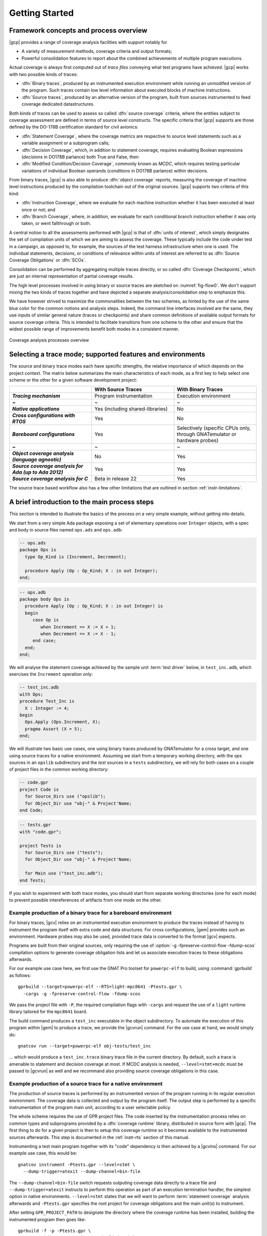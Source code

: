 ***************
Getting Started
***************

Framework concepts and process overview
=======================================

|gcp| provides a range of coverage analysis facilities with support
notably for

- A variety of measurement methods, coverage criteria and output
  formats;

- Powerful consolidation features to report about the combined
  achievements of multiple program executions.

Actual coverage is always first computed out of *trace files* conveying what
test programs have achieved. |gcp| works with two possible kinds of traces:

- :dfn:`Binary traces`, produced by an instrumented execution environment
  while running an unmodifed version of the program. Such traces contain low
  level information about executed blocks of machine instructions.

- :dfn:`Source traces`, produced by an alternative version of the program,
  built from sources instrumented to feed coverage dedicated datastructures.

Both kinds of traces can be used to assess so called :dfn:`source coverage`
criteria, where the entities subject to coverage assessment are defined in
terms of source level constructs. The specific criteria that |gcp| supports
are those defined by the DO-178B certification standard for civil avionics:

- :dfn:`Statement Coverage`, where the coverage metrics are respective to source
  level statements such as a variable assignment or a subprogram calls;

- :dfn:`Decision Coverage`, which, in addition to statement coverage, requires
  evaluating Boolean expressions (*decisions* in DO178B parlance) both True
  and False, then

- :dfn:`Modified Condition/Decision Coverage`, commonly known as *MCDC*, which
  requires testing particular variations of individual Boolean operands
  (*conditions* in DO178B parlance) within decisions.


From binary traces, |gcp| is also able to produce :dfn:`object
coverage` reports, measuring the coverage of machine level
instructions produced by the compilation toolchain out of the original
sources. |gcp| supports two criteria of this kind:

- :dfn:`Instruction Coverage`, where we evaluate for each machine instruction
  whether it has been executed at least once or not; and

- :dfn:`Branch Coverage`, where, in addition, we evaluate for each conditional
  branch instruction whether it was only taken, or went fallthrough or both.

A central notion to all the assessments performed with |gcp| is that of
:dfn:`units of interest`, which simply designates the set of compilation units
of which we are aiming to assess the coverage. These typically include the
code under test in a campaign, as opposed to, for example, the sources of the
test harness infrastructure when one is used. The individual statements,
decisions, or conditions of relevance within units of interest are referred to
as :dfn:`Source Coverage Obligations` or :dfn:`SCOs`.

Consolidation can be performed by aggregating multiple traces
directly, or so called :dfn:`Coverage Checkpoints`, which are just an
internal representation of partial coverage results.

The high level processes involved in using binary or source traces are
sketched on :numref:`fig-flow0`. We don't support mixing the two kinds
of traces together and have depicted a separate analysis/consolidation
step to emphasize this.

We have however strived to maximize the commonalities between the two
schemes, as hinted by the use of the same blue color for the common
notions and analysis steps. Indeed, the command line interfaces
involved are the same, they use inputs of similar general nature
(traces or checkpoints) and share common definitions of available
output formats for source coverage criteria.  This is intended to
facilitate transitions from one scheme to the other and ensure that
the widest possible range of improvements benefit both modes in a
consistent manner.

.. _fig-flow0:
.. figure:: fig_flow0.*
  :align: center

  Coverage analysis processes overview

.. _selecting_trace_kind:

Selecting a trace mode; supported features and environments
===========================================================

The source and binary trace modes each have specific strengths, the
relative importance of which depends on the project context.  The
matrix below summarizes the main characteristics of each mode, as a
first key to help select one scheme or the other for a given software
development project:

.. list-table::
   :widths: 20 20 20
   :header-rows: 1
   :stub-columns: 1

   * -
     - **With Source Traces**
     - **With Binary Traces**
   * - *Tracing mechanism*
     - Program instrumentation
     - Execution environment
   * - ~
     - ~
     - ~
   * - *Native applications*
     - Yes (including shared-libraries)
     - No
   * - *Cross configurations with RTOS*
     - Yes
     - No
   * - *Bareboard configurations*
     - Yes
     - Selectively (specific CPUs only, through GNATemulator or
       hardware probes)
   * - ~
     - ~
     - ~
   * - *Object coverage analysis (language agnostic)*
     - No
     - Yes
   * - *Source coverage analysis for Ada (up to Ada 2012)*
     - Yes
     - Yes
   * - *Source coverage analysis for C*
     - Beta in release 22
     - Yes

The source trace based workflow also has a few other limitations that
are outlined in section :ref:`instr-limitations`.

A brief introduction to the main process steps
==============================================

This section is intended to illustrate the basics of the process on a
very simple example, without getting into details.

We start from a very simple Ada package exposing a set of elementary
operations over ``Integer`` objects, with a spec and body in source files
named ``ops.ads`` and ``ops.adb``:

.. code-block:: ada

   -- ops.ads
   package Ops is
     type Op_Kind is (Increment, Decrement);

     procedure Apply (Op : Op_Kind; X : in out Integer);
   end;

.. code-block:: ada

   -- ops.adb
   package body Ops is
     procedure Apply (Op : Op_Kind; X : in out Integer) is
     begin
        case Op is
           when Increment => X := X + 1;
           when Decrement => X := X - 1;
        end case;
     end;
   end;

We will analyse the statement coverage achieved by the sample unit
:term:`test driver` below, in ``test_inc.adb``, which exercises the
``Increment`` operation only:

.. code-block:: ada

   -- test_inc.adb
   with Ops;
   procedure Test_Inc is
     X : Integer := 4;
   begin
     Ops.Apply (Ops.Increment, X);
     pragma Assert (X = 5);
   end;


We will illustrate two basic use cases, one using binary traces produced by
GNATemulator for a cross target, and one using source traces for a native
environment.
Assuming we start from a temporary working directory, with the *ops* sources
in an ``opslib`` subdirectory and the *test* sources in a ``tests``
subdirectory, we will rely for both cases on a couple of project files in the
common working directory:

.. code-block:: ada

  -- code.gpr
  project Code is
    for Source_Dirs use ("opslib");
    for Object_Dir use "obj-" & Project'Name;
  end Code;

.. code-block:: ada

  -- tests.gpr
  with "code.gpr";

  project Tests is
    for Source_Dirs use ("tests");
    for Object_Dir use "obj-" & Project'Name;

    for Main use ("test_inc.adb");
  end Tests;


If you wish to experiment with both trace modes, you should start from
separate working directories (one for each mode) to prevent possible
intereferences of artifacts from one mode on the other.


Example production of a binary trace for a bareboard environment
----------------------------------------------------------------

For binary traces, |gcv| relies on an instrumented execution environment to
produce the traces instead of having to instrument the program itself with
extra code and data structures. For cross configurations, |gem| provides such
an environment.  Hardware probes may also be used, provided trace data is
converted to the format |gcv| expects.

Programs are built from their original sources, only requiring the use
of :option:`-g -fpreserve-control-flow -fdump-scos` compilation
options to generate coverage obligation lists and let us associate
execution traces to these obligations afterwards.

For our example use case here, we first use the GNAT Pro toolset for
``powerpc-elf`` to build, using :command:`gprbuild` as follows::

   gprbuild --target=powerpc-elf --RTS=light-mpc8641 -Ptests.gpr \
     -cargs -g -fpreserve-control-flow -fdump-scos

We pass the project file with ``-P``, the required compilation flags
with ``-cargs`` and request the use of a ``light`` runtime library tailored
for the ``mpc8641`` board.

The build command produces a ``test_inc`` executable in the object
subdirectory. To automate the execution of this program within |gem|
to produce a trace, we provide the |gcvrun| command. For the use case
at hand, we would simply do::

  gnatcov run --target=powerpc-elf obj-tests/test_inc


... which would produce a ``test_inc.trace`` binary trace file in the current
directory.  By default, such a trace is amenable to statement and decision
coverage at most. If MCDC analysis is needed, ``--level=stmt+mcdc`` must be
passed to |gcvrun| as well and we recommand also providing source coverage
obligations in this case.

Example production of a source trace for a native environment
-------------------------------------------------------------

The production of source traces is performed by an instrumented version of the
program running in its regular execution environment. The coverage data is
collected and output by the program itself. The output step is performed by a
specific instrumentation of the program main unit, according to a user
selectable policy.

The whole scheme requires the use of GPR project files. The code inserted by
the instrumentation process relies on common types and subprograms provided by
a :dfn:`coverage runtime` library, distributed in source form with |gcp|. The
first thing to do for a given project is then to setup this coverage runtime
so it becomes available to the instrumented sources afterwards. This step is
documented in the :ref:`instr-rts` section of this manual.

Instrumenting a test main program together with its "code" dependency is then
achieved by a |gcvins| command.  For our example use case, this would be::

    gnatcov instrument -Ptests.gpr --level=stmt \
      --dump-trigger=atexit --dump-channel=bin-file

The ``--dump-channel=bin-file`` switch requests outputing coverage data
directly to a trace file and ``--dump-trigger=atexit`` instructs to perform
this operation as part of an execution termination handler, the simplest
option in native environments. ``--level=stmt`` states that we will want to
perform :term:`statement coverage` analysis afterwards and ``-Ptests.gpr``
specifies the root project for coverage obligations and the main unit(s) to
instrument.

After setting ``GPR_PROJECT_PATH`` to designate the directory where the
coverage runtime has been installed, building the instrumented program then
goes like::

    gprbuild -f -p -Ptests.gpr \
      --src-subdirs=gnatcov-instr --implicit-with=gnatcov_rts


The ``--src-subdirs`` and ``--implicit-with`` options respectively instruct
the builder to use the alternative sources produced by the instrumenter and to
automatically provide visiblity over the coverage runtime. This allows
building the instrumented version of the program without requiring any change
to the GPR project files.

Then simply executing the test program in its native environment, as in::

  obj-tests/test_inc

produces a ``test_inc-<stamp>.srctrace`` source trace file in the
current directory. The ``-<stamp>`` suffix is intended to prevent
clashes in case of concurrent executions of the program in the same
directory. It can be controlled in a variety of ways from the
instrumentation command line, documented in the :ref:`instr-tracename`
section of this manual.


Example production of a coverage report
---------------------------------------

Analysis of the coverage achieved by previous executions is done with |gcvcov|
commands. For our example use case, this could for example be::

  gnatcov coverage --level=stmt --annotate=xcov <trace> -Ptests.gpr

... where ``<trace>`` would be either the source or the binary trace produced
by the commands introduced in the previous example sections. Here, we request:

- A source *statement coverage* assessment with :option:`--level=stmt`,

- An annotated source report in text format with :option:`--annotate=xcov`,

- For the complete set of units involved in the executable, per
  :option:`-Ptests.gpr` and no specification otherwise in the project files.

This produces annotated sources in the project's object directory,
with ``ops.adb.xcov`` quoted below:

.. code-block:: ada

  examples/starter/src/ops.adb:
  67% of 3 lines covered
  Coverage level: stmt
   1 .: package body Ops is
   2 .:    procedure Apply (Op : Op_Kind; X : in out Integer) is
   3 .:    begin
   4 +:       case Op is
   5 +:          when Increment => X := X + 1;
   6 -:          when Decrement => X := X - 1;
   7 .:       end case;
   8 .:    end Apply;
   9 .: end Ops;

The analysis results are visible as ``+`` / ``-`` annotations on source lines,
next to the line numbers. The results we have here indicate proper coverage of
all the statements except the one dealing with a ``Decrement`` operation,
indeed never exercised by our driver.

The command actually also produces reports for ``ops.ads`` and
``test_inc.adb``, even though the latter is not really relevant. Focus on
specific units can be achieved by providing a more precise set of units of
interest at this stage. For source traces, this could also be incorporated as
part of the instrumentation step, as there is no point in instrumenting the
test units for their own coverage achievements.

Going Further
=============

Each of the steps involved in the process overview presented previously
is described in detail in a specific chapter of this manual, the most
important ones referenced hereafter:

- :ref:`bin_traces`

- :ref:`src_traces`

- :ref:`sunits`

- :ref:`scov`

- :ref:`ocov`

- :ref:`consolidation`

:ref:`exemptions` is also worth noting here, a mechanism allowing
users to define code regions for which coverage violations are
expected and legitimate (Ada only at this stage).


Conventions used in the rest of this manual
===========================================

- A number of example commands include a :option:`--level=`:option:`<>`
  switch, which conveys a target coverage criterion when needed. ``<>`` is a
  placeholder for an actual level supported by the tool in this case, such as
  ``stmt``, ``stmt+decision``, or ``stmt+mcdc`` for source criteria.

- Example command lines might also include as :option:`<units-of-interest>`
  placeholder, which represents a set of switches conveying the set of units
  for interest for source coverage assessments. GPR project files provide the
  most elaborate mechanisms for this purpose and the :ref:`sunits` chapter
  describes all the available options.

